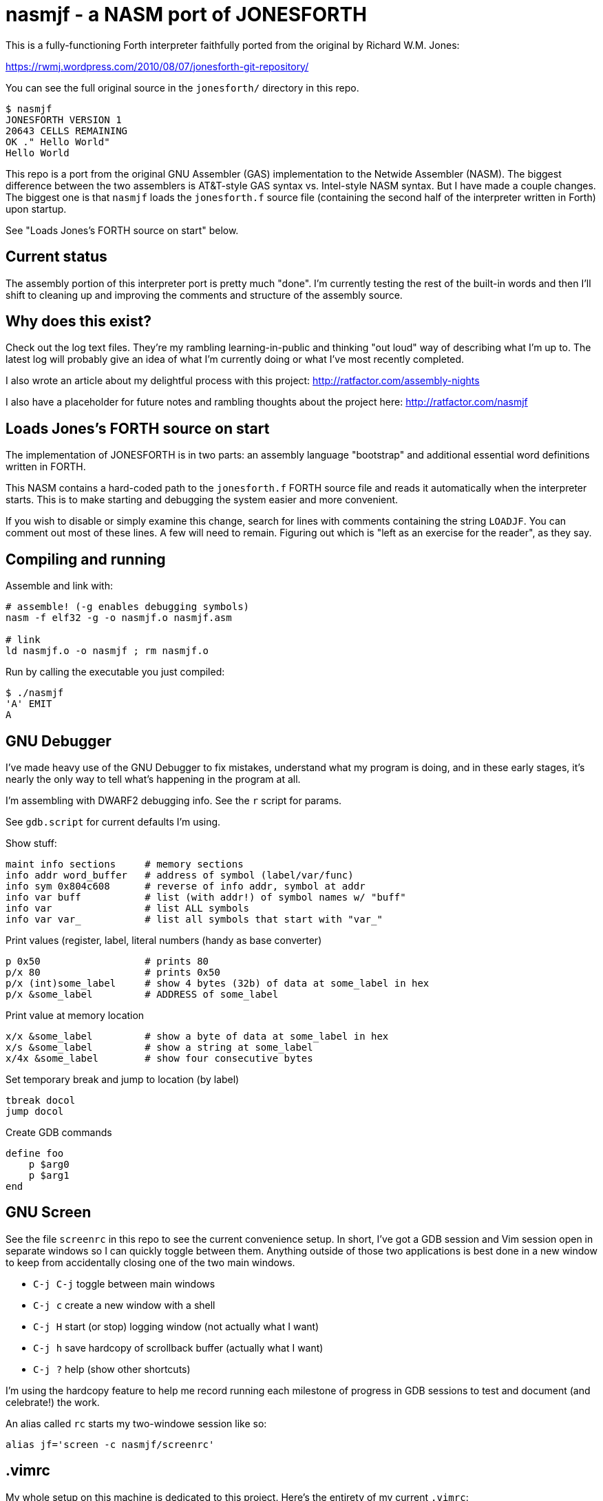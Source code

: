 = nasmjf - a NASM port of JONESFORTH

This is a fully-functioning Forth interpreter faithfully ported from the original
by Richard W.M. Jones:

https://rwmj.wordpress.com/2010/08/07/jonesforth-git-repository/

You can see the full original source in the `jonesforth/` directory in this repo.

----
$ nasmjf
JONESFORTH VERSION 1
20643 CELLS REMAINING
OK ." Hello World"
Hello World
----

This repo is a port from the original GNU Assembler (GAS) implementation to
the Netwide Assembler (NASM). The biggest difference between the two assemblers
is AT&T-style GAS syntax vs. Intel-style NASM syntax. But I have made a couple
changes. The biggest one is that `nasmjf` loads the `jonesforth.f` source file
(containing the second half of the interpreter written in Forth) upon startup.

See "Loads Jones's FORTH source on start" below.



== Current status

The assembly portion of this interpreter port is pretty much "done". I'm currently
testing the rest of the built-in words and then I'll shift to cleaning up and
improving the comments and structure of the assembly source.



== Why does this exist?

Check out the log text files. They're my rambling learning-in-public and
thinking "out loud" way of describing what I'm up to. The latest log will probably
give an idea of what I'm currently doing or what I've most recently completed.

I also wrote an article about my delightful process with this project:
http://ratfactor.com/assembly-nights

I also have a placeholder for future notes and rambling thoughts about the project here:
http://ratfactor.com/nasmjf



== Loads Jones's FORTH source on start

The implementation of JONESFORTH is in two parts: an assembly language
"bootstrap" and additional essential word definitions written in FORTH.

This NASM contains a hard-coded path to the `jonesforth.f` FORTH source file
and reads it automatically when the interpreter starts. This is to make
starting and debugging the system easier and more convenient.

If you wish to disable or simply examine this change, search for lines with
comments containing the string `LOADJF`. You can comment out most of these
lines. A few will need to remain. Figuring out which is "left as an exercise
for the reader", as they say.



== Compiling and running

Assemble and link with:

```
# assemble! (-g enables debugging symbols)
nasm -f elf32 -g -o nasmjf.o nasmjf.asm

# link
ld nasmjf.o -o nasmjf ; rm nasmjf.o
```

Run by calling the executable you just compiled:
```
$ ./nasmjf
'A' EMIT
A
```


== GNU Debugger

I've made heavy use of the GNU Debugger to fix mistakes, understand what
my program is doing, and in these early stages, it's nearly the only way
to tell what's happening in the program at all.

I'm assembling with DWARF2 debugging info. See the `r` script for params.

See `gdb.script` for current defaults I'm using.

Show stuff:

    maint info sections     # memory sections
    info addr word_buffer   # address of symbol (label/var/func)
    info sym 0x804c608      # reverse of info addr, symbol at addr
    info var buff           # list (with addr!) of symbol names w/ "buff"
    info var                # list ALL symbols
    info var var_           # list all symbols that start with "var_"

Print values (register,  label, literal numbers (handy as base converter)

    p 0x50                  # prints 80
    p/x 80                  # prints 0x50
    p/x (int)some_label     # show 4 bytes (32b) of data at some_label in hex
    p/x &some_label         # ADDRESS of some_label

Print value at memory location

    x/x &some_label         # show a byte of data at some_label in hex
    x/s &some_label         # show a string at some_label
    x/4x &some_label        # show four consecutive bytes

Set temporary break and jump to location (by label)

    tbreak docol
    jump docol

Create GDB commands

    define foo
        p $arg0
        p $arg1
    end


== GNU Screen

See the file `screenrc` in this repo to see the current convenience setup.
In short, I've got a GDB session and Vim session open in separate windows
so I can quickly toggle between them. Anything outside of those two
applications is best done in a new window to keep from accidentally closing
one of the two main windows.

* `C-j C-j` toggle between main windows
* `C-j c` create a new window with a shell
* `C-j H` start (or stop) logging window (not actually what I want)
* `C-j h` save hardcopy of scrollback buffer (actually what I want)
* `C-j ?` help (show other shortcuts)

I'm using the hardcopy feature to help me record running each milestone of
progress in GDB sessions to test and document (and celebrate!) the work.

An alias called `rc` starts my two-windowe session like so:

----
alias jf='screen -c nasmjf/screenrc'
----

== .vimrc

My whole setup on this machine is dedicated to this project.
Here's the entirety of my current `.vimrc`:

----
set tabstop=8 softtabstop=0 expandtab shiftwidth=4 smarttab
colorscheme elflord
" my favorite buffer switing mappings
nnoremap <right> :bn<cr>
nnoremap <left> :bp<cr>
" my eeepc chugs when trying to apply highlighting to this large asm file
au BufRead jonesforth.S set syntax=text nowrap
au BufRead nasmjf.listing set nowrap
let mapleader = ","
" run my 'r' script for nasmjf.asm
nnoremap <leader>r :!r<cr>
----



== PUBLIC DOMAIN

Because Richard Jones released his work as public domain, it's only right
that I should release my port also as public domain. So here's the license:

I, the copyright holder of this work, hereby release it into the public domain.
This applies worldwide.

In case this is not legally possible, I grant any entity the right to use this
work for any purpose, without any conditions, unless such conditions are
required by law.
